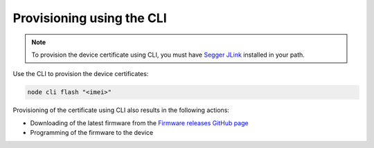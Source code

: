 .. _devices-provisioning-certificate-cli:

Provisioning using the CLI
##########################

.. note::

   To provision the device certificate using CLI, you must have `Segger JLink <https://www.segger.com/downloads/jlink/>`_ installed in your path.

Use the CLI to provision the device certificates:

.. code-block:: bash

    node cli flash "<imei>"

Provisioning of the certificate using CLI also results in the following actions:

* Downloading of the latest firmware from the `Firmware releases GitHub page <https://github.com/NordicSemiconductor/asset-tracker-cloud-firmware/releases>`_ 
* Programming of the firmware to the device
